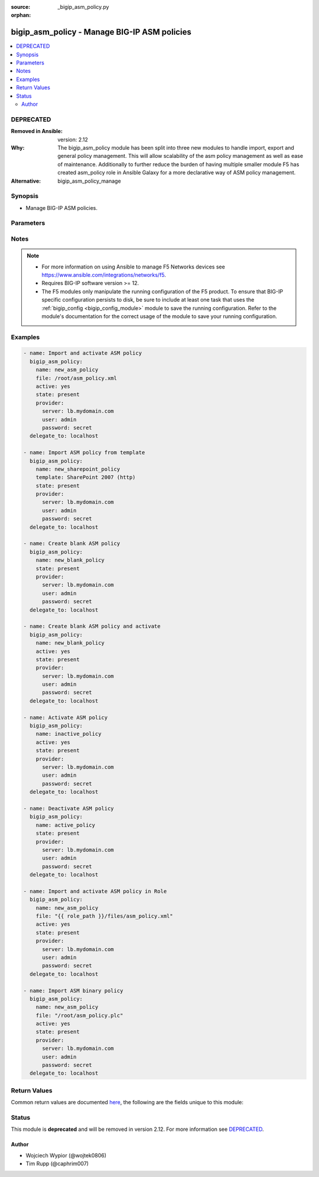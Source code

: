 :source: _bigip_asm_policy.py

:orphan:

.. _bigip_asm_policy_module:


bigip_asm_policy - Manage BIG-IP ASM policies
+++++++++++++++++++++++++++++++++++++++++++++

.. versionadded:: 2.5

.. contents::
   :local:
   :depth: 2

DEPRECATED
----------
:Removed in Ansible: version: 2.12
:Why: The bigip_asm_policy module has been split into three new modules to handle import, export and general policy management. This will allow scalability of the asm policy management as well as ease of maintenance. Additionally to further reduce the burden of having multiple smaller module F5 has created asm_policy role in Ansible Galaxy for a more declarative way of ASM policy management.

:Alternative: bigip_asm_policy_manage



Synopsis
--------
- Manage BIG-IP ASM policies.




Parameters
----------

.. raw:: html

    <table  border=0 cellpadding=0 class="documentation-table">
                                                                                                                                                                                                                                                                                                                                                                                                                                                                                    
                                                                                                                    <tr>
            <th colspan="2">Parameter</th>
            <th>Choices/<font color="blue">Defaults</font></th>
                        <th width="100%">Comments</th>
        </tr>
                    <tr>
                                                                <td colspan="2">
                    <b>active</b>
                                                        </td>
                                <td>
                                                                                                                                                                                                                    <ul><b>Choices:</b>
                                                                                                                                                                <li><div style="color: blue"><b>no</b>&nbsp;&larr;</div></li>
                                                                                                                                                                                                <li>yes</li>
                                                                                    </ul>
                                                                            </td>
                                                                <td>
                                                                        <div>If <code>yes</code> will apply and activate existing inactive policy. If <code>no</code>, it will deactivate existing active policy. Generally should be <code>yes</code> only in cases where you want to activate new or existing policy.</div>
                                                                                </td>
            </tr>
                                <tr>
                                                                <td colspan="2">
                    <b>file</b>
                                                        </td>
                                <td>
                                                                                                                                                            </td>
                                                                <td>
                                                                        <div>Full path to a policy file to be imported into the BIG-IP ASM.</div>
                                                    <div>Policy files exported from newer versions of BIG-IP cannot be imported into older versions of BIG-IP. The opposite, however, is true; you can import older into newer.</div>
                                                                                </td>
            </tr>
                                <tr>
                                                                <td colspan="2">
                    <b>name</b>
                    <br/><div style="font-size: small; color: red">required</div>                                    </td>
                                <td>
                                                                                                                                                            </td>
                                                                <td>
                                                                        <div>The ASM policy to manage or create.</div>
                                                                                </td>
            </tr>
                                <tr>
                                                                <td colspan="2">
                    <b>partition</b>
                                                        </td>
                                <td>
                                                                                                                                                                    <b>Default:</b><br/><div style="color: blue">Common</div>
                                    </td>
                                                                <td>
                                                                        <div>Device partition to manage resources on.</div>
                                                                                </td>
            </tr>
                                <tr>
                                                                <td colspan="2">
                    <b>provider</b>
                                        <br/><div style="font-size: small; color: darkgreen">(added in 2.5)</div>                </td>
                                <td>
                                                                                                                                                            </td>
                                                                <td>
                                                                        <div>A dict object containing connection details.</div>
                                                                                </td>
            </tr>
                                                            <tr>
                                                    <td class="elbow-placeholder"></td>
                                                <td colspan="1">
                    <b>password</b>
                    <br/><div style="font-size: small; color: red">required</div>                                    </td>
                                <td>
                                                                                                                                                            </td>
                                                                <td>
                                                                        <div>The password for the user account used to connect to the BIG-IP.</div>
                                                    <div>You may omit this option by setting the environment variable <code>F5_PASSWORD</code>.</div>
                                                                                        <div style="font-size: small; color: darkgreen"><br/>aliases: pass, pwd</div>
                                    </td>
            </tr>
                                <tr>
                                                    <td class="elbow-placeholder"></td>
                                                <td colspan="1">
                    <b>server</b>
                    <br/><div style="font-size: small; color: red">required</div>                                    </td>
                                <td>
                                                                                                                                                            </td>
                                                                <td>
                                                                        <div>The BIG-IP host.</div>
                                                    <div>You may omit this option by setting the environment variable <code>F5_SERVER</code>.</div>
                                                                                </td>
            </tr>
                                <tr>
                                                    <td class="elbow-placeholder"></td>
                                                <td colspan="1">
                    <b>server_port</b>
                                                        </td>
                                <td>
                                                                                                                                                                    <b>Default:</b><br/><div style="color: blue">443</div>
                                    </td>
                                                                <td>
                                                                        <div>The BIG-IP server port.</div>
                                                    <div>You may omit this option by setting the environment variable <code>F5_SERVER_PORT</code>.</div>
                                                                                </td>
            </tr>
                                <tr>
                                                    <td class="elbow-placeholder"></td>
                                                <td colspan="1">
                    <b>user</b>
                    <br/><div style="font-size: small; color: red">required</div>                                    </td>
                                <td>
                                                                                                                                                            </td>
                                                                <td>
                                                                        <div>The username to connect to the BIG-IP with. This user must have administrative privileges on the device.</div>
                                                    <div>You may omit this option by setting the environment variable <code>F5_USER</code>.</div>
                                                                                </td>
            </tr>
                                <tr>
                                                    <td class="elbow-placeholder"></td>
                                                <td colspan="1">
                    <b>validate_certs</b>
                                                        </td>
                                <td>
                                                                                                                                                                                                                    <ul><b>Choices:</b>
                                                                                                                                                                <li>no</li>
                                                                                                                                                                                                <li><div style="color: blue"><b>yes</b>&nbsp;&larr;</div></li>
                                                                                    </ul>
                                                                            </td>
                                                                <td>
                                                                        <div>If <code>no</code>, SSL certificates are not validated. Use this only on personally controlled sites using self-signed certificates.</div>
                                                    <div>You may omit this option by setting the environment variable <code>F5_VALIDATE_CERTS</code>.</div>
                                                                                </td>
            </tr>
                                <tr>
                                                    <td class="elbow-placeholder"></td>
                                                <td colspan="1">
                    <b>timeout</b>
                                                        </td>
                                <td>
                                                                                                                                                                    <b>Default:</b><br/><div style="color: blue">10</div>
                                    </td>
                                                                <td>
                                                                        <div>Specifies the timeout in seconds for communicating with the network device for either connecting or sending commands.  If the timeout is exceeded before the operation is completed, the module will error.</div>
                                                                                </td>
            </tr>
                                <tr>
                                                    <td class="elbow-placeholder"></td>
                                                <td colspan="1">
                    <b>ssh_keyfile</b>
                                                        </td>
                                <td>
                                                                                                                                                            </td>
                                                                <td>
                                                                        <div>Specifies the SSH keyfile to use to authenticate the connection to the remote device.  This argument is only used for <em>cli</em> transports.</div>
                                                    <div>You may omit this option by setting the environment variable <code>ANSIBLE_NET_SSH_KEYFILE</code>.</div>
                                                                                </td>
            </tr>
                                <tr>
                                                    <td class="elbow-placeholder"></td>
                                                <td colspan="1">
                    <b>transport</b>
                                                        </td>
                                <td>
                                                                                                                            <ul><b>Choices:</b>
                                                                                                                                                                <li>cli</li>
                                                                                                                                                                                                <li><div style="color: blue"><b>rest</b>&nbsp;&larr;</div></li>
                                                                                    </ul>
                                                                            </td>
                                                                <td>
                                                                        <div>Configures the transport connection to use when connecting to the remote device.</div>
                                                                                </td>
            </tr>
                    
                                                <tr>
                                                                <td colspan="2">
                    <b>state</b>
                                                        </td>
                                <td>
                                                                                                                            <ul><b>Choices:</b>
                                                                                                                                                                <li><div style="color: blue"><b>present</b>&nbsp;&larr;</div></li>
                                                                                                                                                                                                <li>absent</li>
                                                                                    </ul>
                                                                            </td>
                                                                <td>
                                                                        <div>When <code>state</code> is <code>present</code>, and <code>file</code> or <code>template</code> parameter is provided, new ASM policy is imported and created with the given <code>name</code>.</div>
                                                    <div>When <code>state</code> is present and no <code>file</code> or <code>template</code> parameter is provided new blank ASM policy is created with the given <code>name</code>.</div>
                                                    <div>When <code>state</code> is <code>absent</code>, ensures that the policy is removed, even if it is currently active.</div>
                                                                                </td>
            </tr>
                                <tr>
                                                                <td colspan="2">
                    <b>template</b>
                                                        </td>
                                <td>
                                                                                                                            <ul><b>Choices:</b>
                                                                                                                                                                <li>ActiveSync v1.0 v2.0 (http)</li>
                                                                                                                                                                                                <li>ActiveSync v1.0 v2.0 (https)</li>
                                                                                                                                                                                                <li>Comprehensive</li>
                                                                                                                                                                                                <li>Drupal</li>
                                                                                                                                                                                                <li>Fundamental</li>
                                                                                                                                                                                                <li>Joomla</li>
                                                                                                                                                                                                <li>LotusDomino 6.5 (http)</li>
                                                                                                                                                                                                <li>LotusDomino 6.5 (https)</li>
                                                                                                                                                                                                <li>OWA Exchange 2003 (http)</li>
                                                                                                                                                                                                <li>OWA Exchange 2003 (https)</li>
                                                                                                                                                                                                <li>OWA Exchange 2003 with ActiveSync (http)</li>
                                                                                                                                                                                                <li>OWA Exchange 2003 with ActiveSync (https)</li>
                                                                                                                                                                                                <li>OWA Exchange 2007 (http)</li>
                                                                                                                                                                                                <li>OWA Exchange 2007 (https)</li>
                                                                                                                                                                                                <li>OWA Exchange 2007 with ActiveSync (http)</li>
                                                                                                                                                                                                <li>OWA Exchange 2007 with ActiveSync (https)</li>
                                                                                                                                                                                                <li>OWA Exchange 2010 (http)</li>
                                                                                                                                                                                                <li>OWA Exchange 2010 (https)</li>
                                                                                                                                                                                                <li>Oracle 10g Portal (http)</li>
                                                                                                                                                                                                <li>Oracle 10g Portal (https)</li>
                                                                                                                                                                                                <li>Oracle Applications 11i (http)</li>
                                                                                                                                                                                                <li>Oracle Applications 11i (https)</li>
                                                                                                                                                                                                <li>PeopleSoft Portal 9 (http)</li>
                                                                                                                                                                                                <li>PeopleSoft Portal 9 (https)</li>
                                                                                                                                                                                                <li>Rapid Deployment Policy</li>
                                                                                                                                                                                                <li>SAP NetWeaver 7 (http)</li>
                                                                                                                                                                                                <li>SAP NetWeaver 7 (https)</li>
                                                                                                                                                                                                <li>SharePoint 2003 (http)</li>
                                                                                                                                                                                                <li>SharePoint 2003 (https)</li>
                                                                                                                                                                                                <li>SharePoint 2007 (http)</li>
                                                                                                                                                                                                <li>SharePoint 2007 (https)</li>
                                                                                                                                                                                                <li>SharePoint 2010 (http)</li>
                                                                                                                                                                                                <li>SharePoint 2010 (https)</li>
                                                                                                                                                                                                <li>Vulnerability Assessment Baseline</li>
                                                                                                                                                                                                <li>Wordpress</li>
                                                                                    </ul>
                                                                            </td>
                                                                <td>
                                                                        <div>An ASM policy built-in template. If the template does not exist we will raise an error.</div>
                                                    <div>Once the policy has been created, this value cannot change.</div>
                                                    <div>The <code>Comprehensive</code>, <code>Drupal</code>, <code>Fundamental</code>, <code>Joomla</code>, <code>Vulnerability Assessment Baseline</code>, and <code>Wordpress</code> templates are only available on BIG-IP versions &gt;= 13.</div>
                                                                                </td>
            </tr>
                        </table>
    <br/>


Notes
-----

.. note::
    - For more information on using Ansible to manage F5 Networks devices see https://www.ansible.com/integrations/networks/f5.
    - Requires BIG-IP software version >= 12.
    - The F5 modules only manipulate the running configuration of the F5 product. To ensure that BIG-IP specific configuration persists to disk, be sure to include at least one task that uses the :ref:`bigip_config <bigip_config_module>` module to save the running configuration. Refer to the module's documentation for the correct usage of the module to save your running configuration.


Examples
--------

.. code-block:: yaml

    
    - name: Import and activate ASM policy
      bigip_asm_policy:
        name: new_asm_policy
        file: /root/asm_policy.xml
        active: yes
        state: present
        provider:
          server: lb.mydomain.com
          user: admin
          password: secret
      delegate_to: localhost

    - name: Import ASM policy from template
      bigip_asm_policy:
        name: new_sharepoint_policy
        template: SharePoint 2007 (http)
        state: present
        provider:
          server: lb.mydomain.com
          user: admin
          password: secret
      delegate_to: localhost

    - name: Create blank ASM policy
      bigip_asm_policy:
        name: new_blank_policy
        state: present
        provider:
          server: lb.mydomain.com
          user: admin
          password: secret
      delegate_to: localhost

    - name: Create blank ASM policy and activate
      bigip_asm_policy:
        name: new_blank_policy
        active: yes
        state: present
        provider:
          server: lb.mydomain.com
          user: admin
          password: secret
      delegate_to: localhost

    - name: Activate ASM policy
      bigip_asm_policy:
        name: inactive_policy
        active: yes
        state: present
        provider:
          server: lb.mydomain.com
          user: admin
          password: secret
      delegate_to: localhost

    - name: Deactivate ASM policy
      bigip_asm_policy:
        name: active_policy
        state: present
        provider:
          server: lb.mydomain.com
          user: admin
          password: secret
      delegate_to: localhost

    - name: Import and activate ASM policy in Role
      bigip_asm_policy:
        name: new_asm_policy
        file: "{{ role_path }}/files/asm_policy.xml"
        active: yes
        state: present
        provider:
          server: lb.mydomain.com
          user: admin
          password: secret
      delegate_to: localhost

    - name: Import ASM binary policy
      bigip_asm_policy:
        name: new_asm_policy
        file: "/root/asm_policy.plc"
        active: yes
        state: present
        provider:
          server: lb.mydomain.com
          user: admin
          password: secret
      delegate_to: localhost




Return Values
-------------
Common return values are documented `here <https://docs.ansible.com/ansible/latest/reference_appendices/common_return_values.html>`_, the following are the fields unique to this module:

.. raw:: html

    <table border=0 cellpadding=0 class="documentation-table">
                                                                                                                                                                                        <tr>
            <th colspan="1">Key</th>
            <th>Returned</th>
            <th width="100%">Description</th>
        </tr>
                    <tr>
                                <td colspan="1">
                    <b>active</b>
                    <br/><div style="font-size: small; color: red">bool</div>
                </td>
                <td>changed</td>
                <td>
                                            <div>Set when activating/deactivating ASM policy</div>
                                        <br/>
                                            <div style="font-size: smaller"><b>Sample:</b></div>
                                                <div style="font-size: smaller; color: blue; word-wrap: break-word; word-break: break-all;">True</div>
                                    </td>
            </tr>
                                <tr>
                                <td colspan="1">
                    <b>file</b>
                    <br/><div style="font-size: small; color: red">str</div>
                </td>
                <td>changed</td>
                <td>
                                            <div>Local path to ASM policy file.</div>
                                        <br/>
                                            <div style="font-size: smaller"><b>Sample:</b></div>
                                                <div style="font-size: smaller; color: blue; word-wrap: break-word; word-break: break-all;">/root/some_policy.xml</div>
                                    </td>
            </tr>
                                <tr>
                                <td colspan="1">
                    <b>name</b>
                    <br/><div style="font-size: small; color: red">str</div>
                </td>
                <td>changed</td>
                <td>
                                            <div>Name of the ASM policy to be managed/created</div>
                                        <br/>
                                            <div style="font-size: smaller"><b>Sample:</b></div>
                                                <div style="font-size: smaller; color: blue; word-wrap: break-word; word-break: break-all;">Asm_APP1_Transparent</div>
                                    </td>
            </tr>
                                <tr>
                                <td colspan="1">
                    <b>state</b>
                    <br/><div style="font-size: small; color: red">str</div>
                </td>
                <td>changed</td>
                <td>
                                            <div>Action performed on the target device.</div>
                                        <br/>
                                            <div style="font-size: smaller"><b>Sample:</b></div>
                                                <div style="font-size: smaller; color: blue; word-wrap: break-word; word-break: break-all;">absent</div>
                                    </td>
            </tr>
                                <tr>
                                <td colspan="1">
                    <b>template</b>
                    <br/><div style="font-size: small; color: red">str</div>
                </td>
                <td>changed</td>
                <td>
                                            <div>Name of the built-in ASM policy template</div>
                                        <br/>
                                            <div style="font-size: smaller"><b>Sample:</b></div>
                                                <div style="font-size: smaller; color: blue; word-wrap: break-word; word-break: break-all;">OWA Exchange 2007 (https)</div>
                                    </td>
            </tr>
                        </table>
    <br/><br/>


Status
------

This module is **deprecated** and will be removed in version 2.12. For more information see `DEPRECATED`_.


Author
~~~~~~

- Wojciech Wypior (@wojtek0806)
- Tim Rupp (@caphrim007)

